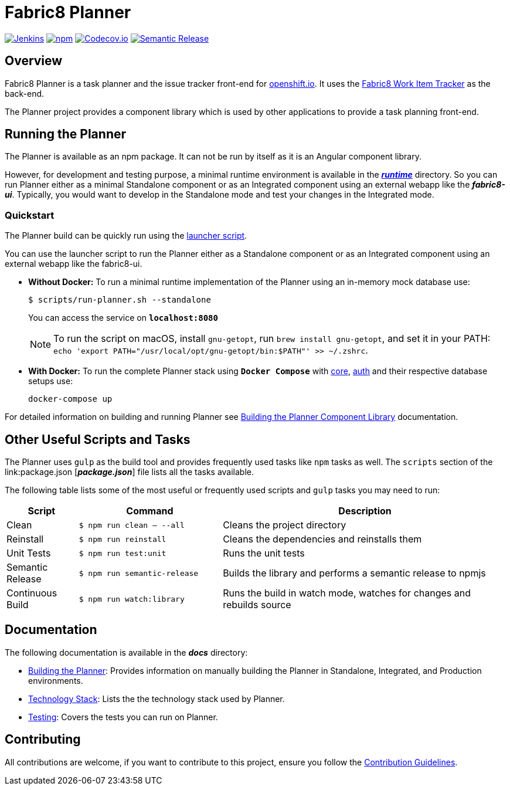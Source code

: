 = Fabric8 Planner

image:https://jenkins.cd.test.fabric8.io/job/fabric8-ui/job/fabric8-planner/job/master/badge/icon[Jenkins, link="https://jenkins.cd.test.fabric8.io/job/fabric8-ui/job/fabric8-planner/job/master/"]
image:https://img.shields.io/npm/v/fabric8-planner.svg[npm, link="https://npmjs.com/package/fabric8-planner"]
image:https://codecov.io/gh/fabric8-ui/fabric8-planner/branch/master/graph/badge.svg[Codecov.io, link="https://codecov.io/gh/fabric8-ui/fabric8-planner"]
image:https://img.shields.io/badge/%20%20%F0%9F%93%A6%F0%9F%9A%80-semantic%20release-b4d455.svg[Semantic Release, link="https://github.com/semantic-release/semantic-release"]

:icons:
:toc: macro
:toc-title:
:toclevels: 1

toc::[]

== Overview
Fabric8 Planner is a task planner and the issue tracker front-end for link:https://openshift.io/[openshift.io].
It uses the link:https://github.com/fabric8-services/fabric8-wit[Fabric8 Work Item Tracker] as the back-end.

The Planner project provides a component library which is used by other applications to provide a task planning front-end.

== Running the Planner

The Planner is available as an npm package. It can not be run by itself as it is an Angular component library.

However, for development and testing purpose, a minimal runtime environment is available in the link:runtime[*_runtime_*] directory. So you can run Planner either as a minimal Standalone component or as an Integrated component using an external webapp like the *_fabric8-ui_*. Typically, you would want to develop in the Standalone mode and test your changes in the Integrated mode.

=== Quickstart

The Planner build can be quickly run using the link:scripts/run-planner.sh[launcher script].

You can use the launcher script to run the Planner either as a Standalone component or as an Integrated component using an external webapp like the fabric8-ui.

- *Without Docker:* To run a minimal runtime implementation of the Planner using an in-memory mock database use:
+
[sh]
----
$ scripts/run-planner.sh --standalone
----
You can access the service on *`localhost:8080`*
+
NOTE: To run the script on macOS, install `gnu-getopt`, run `brew install gnu-getopt`, and set it in your PATH:
 `echo 'export PATH="/usr/local/opt/gnu-getopt/bin:$PATH"' >> ~/.zshrc`.

- *With Docker:* To run the complete Planner stack using *`Docker Compose`* with link:https://github.com/fabric8-services/fabric8-wit[core], link:https://github.com/fabric8-services/fabric8-auth[auth] and their respective database setups use:
+
[sh]
----
docker-compose up
----

For detailed information on building and running Planner see link:docs/building_planner.adoc[Building the Planner Component Library] documentation.

== Other Useful Scripts and Tasks

The Planner uses `gulp` as the build tool and provides frequently used tasks like `npm` tasks as well.
The `scripts` section of the link:package.json [*_package.json_*] file lists all the tasks available.

The following table lists some of the most useful or frequently used scripts and `gulp` tasks you may need to run:

[cols="1,2,4", options="header"]
|===
|Script
|Command
|Description

|Clean
|`$ npm run clean -- --all`
|Cleans the project directory

|Reinstall
|`$ npm run reinstall`
|Cleans the dependencies and reinstalls them

|Unit Tests
|`$ npm run test:unit`
|Runs the unit tests

|Semantic Release
|`$ npm run semantic-release`
|Builds the library and performs a semantic release to npmjs

|Continuous Build
|`$ npm run watch:library`
|Runs the build in watch mode, watches for changes and rebuilds source
|===

== Documentation
The following documentation is available in the *_docs_* directory:

- link:docs/building_planner.adoc[Building the Planner]: Provides information on manually building the Planner in Standalone, Integrated, and Production environments.
- link:docs/technology_stack.adoc[Technology Stack]: Lists the the technology stack used by Planner.
- link:docs/testing.adoc[Testing]: Covers the tests you can run on Planner.

== Contributing

All contributions are welcome, if you want to contribute to this project, ensure you follow the link:CONTRIBUTING.adoc[Contribution Guidelines].
